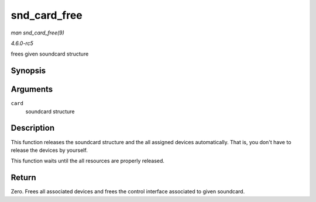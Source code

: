 .. -*- coding: utf-8; mode: rst -*-

.. _API-snd-card-free:

=============
snd_card_free
=============

*man snd_card_free(9)*

*4.6.0-rc5*

frees given soundcard structure


Synopsis
========

.. c:function:: int snd_card_free( struct snd_card * card )

Arguments
=========

``card``
    soundcard structure


Description
===========

This function releases the soundcard structure and the all assigned
devices automatically. That is, you don't have to release the devices by
yourself.

This function waits until the all resources are properly released.


Return
======

Zero. Frees all associated devices and frees the control interface
associated to given soundcard.


.. ------------------------------------------------------------------------------
.. This file was automatically converted from DocBook-XML with the dbxml
.. library (https://github.com/return42/sphkerneldoc). The origin XML comes
.. from the linux kernel, refer to:
..
.. * https://github.com/torvalds/linux/tree/master/Documentation/DocBook
.. ------------------------------------------------------------------------------
